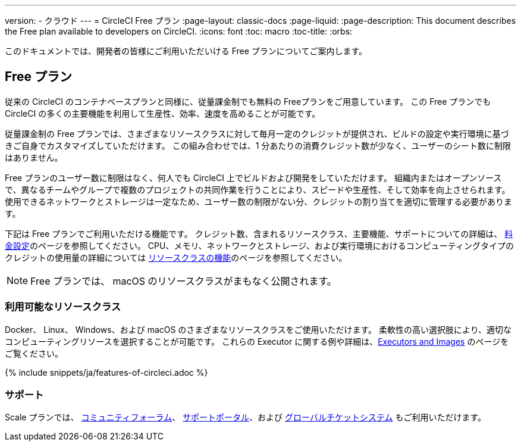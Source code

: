 ---

version:
- クラウド
---
= CircleCI Free プラン
:page-layout: classic-docs
:page-liquid:
:page-description: This document describes the Free plan available to developers on CircleCI.
:icons: font
:toc: macro
:toc-title:
:orbs:

このドキュメントでは、開発者の皆様にご利用いただいける Free プランについてご案内します。

== Free プラン

従来の CircleCI のコンテナベースプランと同様に、従量課金制でも無料の Freeプランをご用意しています。 この Free プランでも CircleCI の多くの主要機能を利用して生産性、効率、速度を高めることが可能です。

従量課金制の Free プランでは、さまざまなリソースクラスに対して毎月一定のクレジットが提供され、ビルドの設定や実行環境に基づきご自身でカスタマイズしていただけます。 この組み合わせでは、1 分あたりの消費クレジット数が少なく、ユーザーのシート数に制限はありません。

Free プランのユーザー数に制限はなく、何人でも CircleCI 上でビルドおよび開発をしていただけます。 組織内またはオープンソースで、異なるチームやグループで複数のプロジェクトの共同作業を行うことにより、スピードや生産性、そして効率を向上させられます。 使用できるネットワークとストレージは一定なため、ユーザー数の制限がない分、クレジットの割り当てを適切に管理する必要があります。

下記は Free プランでご利用いただける機能です。 クレジット数、含まれるリソースクラス、主要機能、サポートについての詳細は、 https://circleci.com/ja/pricing/[料金設定]のページを参照してください。 CPU、メモリ、ネットワークとストレージ、および実行環境におけるコンピューティングタイプのクレジットの使用量の詳細については https://circleci.com/ja/product/features/resource-classes/[リソースクラスの機能]のページを参照してください。

NOTE: Free プランでは、 macOS のリソースクラスがまもなく公開されます。

=== 利用可能なリソースクラス

Docker、 Linux、 Windows、および macOS のさまざまなリソースクラスをご使用いただけます。 柔軟性の高い選択肢により、適切なコンピューティングリソースを選択することが可能です。 これらの Executor に関する例や詳細は、<<executor-intro#,Executors and Images>> のページをご覧ください。

{% include snippets/ja/features-of-circleci.adoc %}

=== サポート

Scale プランでは、 https://discuss.circleci.com/[コミュニティフォーラム]、 https://support.circleci.com/hc/ja[サポートポータル]、および https://support.circleci.com/hc/ja/requests/new[グローバルチケットシステム] もご利用いただけます。